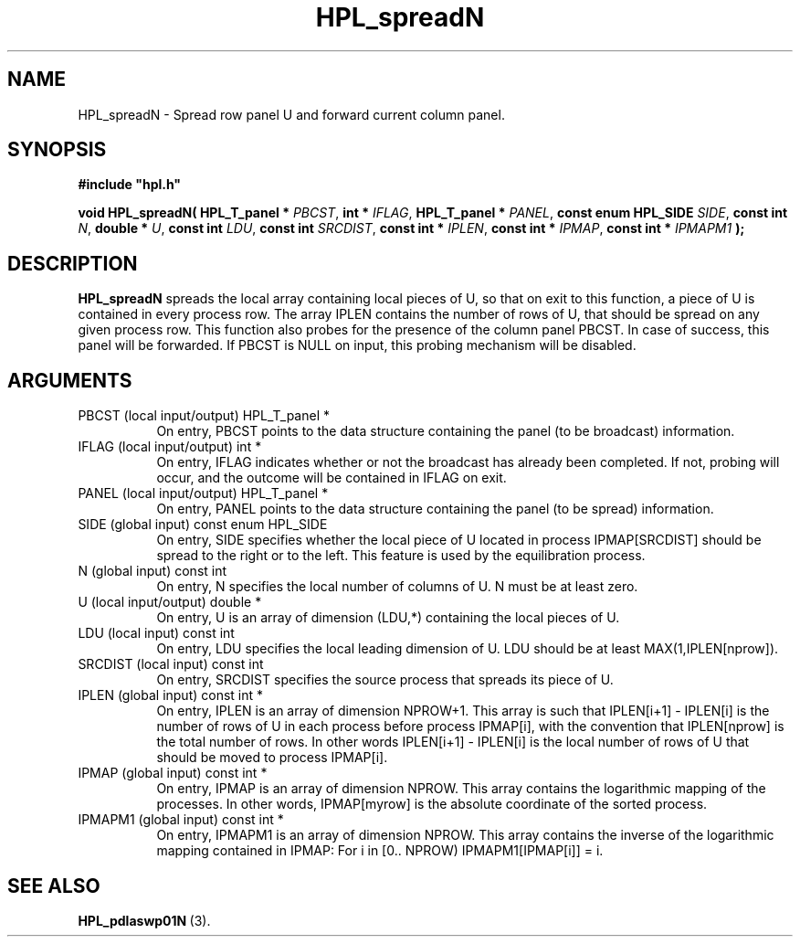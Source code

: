 .TH HPL_spreadN 3 "February 24, 2016" "HPL 2.2" "HPL Library Functions"
.SH NAME
HPL_spreadN \- Spread row panel U and forward current column panel.
.SH SYNOPSIS
\fB\&#include "hpl.h"\fR
 
\fB\&void\fR
\fB\&HPL_spreadN(\fR
\fB\&HPL_T_panel *\fR
\fI\&PBCST\fR,
\fB\&int *\fR
\fI\&IFLAG\fR,
\fB\&HPL_T_panel *\fR
\fI\&PANEL\fR,
\fB\&const enum HPL_SIDE\fR
\fI\&SIDE\fR,
\fB\&const int\fR
\fI\&N\fR,
\fB\&double *\fR
\fI\&U\fR,
\fB\&const int\fR
\fI\&LDU\fR,
\fB\&const int\fR
\fI\&SRCDIST\fR,
\fB\&const int *\fR
\fI\&IPLEN\fR,
\fB\&const int *\fR
\fI\&IPMAP\fR,
\fB\&const int *\fR
\fI\&IPMAPM1\fR
\fB\&);\fR
.SH DESCRIPTION
\fB\&HPL_spreadN\fR
spreads the local array containing local pieces of U, so
that on exit to this function,  a piece of  U  is contained in every
process row. The array IPLEN contains the number of rows of U,  that
should be spread on any given process row. This function also probes
for the presence of the column panel PBCST. In case of success, this
panel will be forwarded.  If  PBCST  is NULL on input,  this probing
mechanism will be disabled.
.SH ARGUMENTS
.TP 8
PBCST   (local input/output)    HPL_T_panel *
On entry,  PBCST  points to the data structure containing the
panel (to be broadcast) information.
.TP 8
IFLAG   (local input/output)    int *
On entry, IFLAG  indicates  whether or not  the broadcast has
already been completed.  If not,  probing will occur, and the
outcome will be contained in IFLAG on exit.
.TP 8
PANEL   (local input/output)    HPL_T_panel *
On entry,  PANEL  points to the data structure containing the
panel (to be spread) information.
.TP 8
SIDE    (global input)          const enum HPL_SIDE
On entry, SIDE specifies whether the local piece of U located
in process IPMAP[SRCDIST] should be spread to the right or to
the left. This feature is used by the equilibration process.
.TP 8
N       (global input)          const int
On entry,  N  specifies  the  local number of columns of U. N
must be at least zero.
.TP 8
U       (local input/output)    double *
On entry,  U  is an array of dimension (LDU,*) containing the
local pieces of U.
.TP 8
LDU     (local input)           const int
On entry, LDU specifies the local leading dimension of U. LDU
should be at least MAX(1,IPLEN[nprow]).
.TP 8
SRCDIST (local input)           const int
On entry,  SRCDIST  specifies the source process that spreads
its piece of U.
.TP 8
IPLEN   (global input)          const int *
On entry, IPLEN is an array of dimension NPROW+1.  This array
is such that IPLEN[i+1] - IPLEN[i] is the number of rows of U
in each process before process IPMAP[i], with the  convention
that IPLEN[nprow] is the total number of rows. In other words
IPLEN[i+1] - IPLEN[i]  is  the local number of rows of U that
should be moved to process IPMAP[i].
.TP 8
IPMAP   (global input)          const int *
On entry, IPMAP is an array of dimension  NPROW.  This  array
contains  the  logarithmic mapping of the processes. In other
words, IPMAP[myrow]  is the absolute coordinate of the sorted
process.
.TP 8
IPMAPM1 (global input)          const int *
On entry,  IPMAPM1 is an array of dimension NPROW. This array
contains  the inverse of the logarithmic mapping contained in
IPMAP: For i in [0.. NPROW) IPMAPM1[IPMAP[i]] = i.
.SH SEE ALSO
.BR HPL_pdlaswp01N \ (3).
